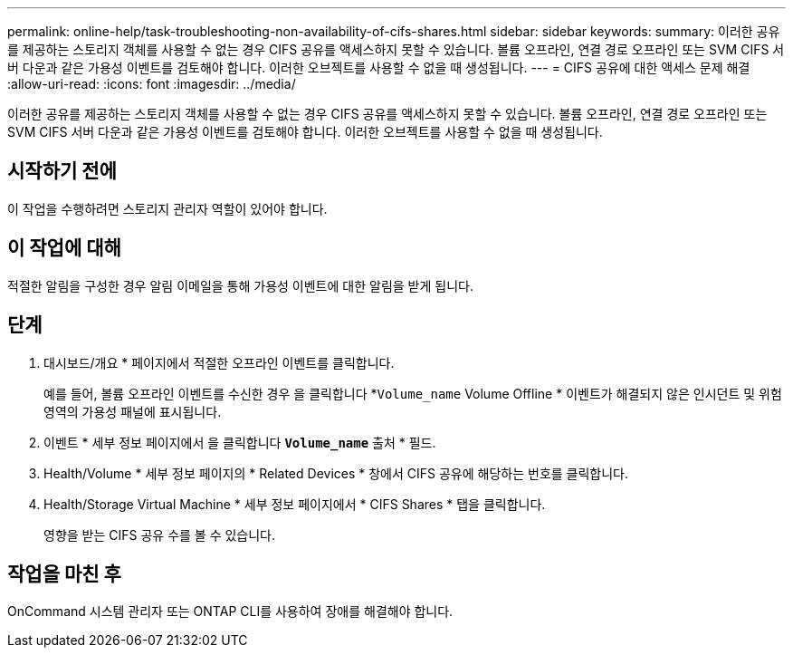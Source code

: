 ---
permalink: online-help/task-troubleshooting-non-availability-of-cifs-shares.html 
sidebar: sidebar 
keywords:  
summary: 이러한 공유를 제공하는 스토리지 객체를 사용할 수 없는 경우 CIFS 공유를 액세스하지 못할 수 있습니다. 볼륨 오프라인, 연결 경로 오프라인 또는 SVM CIFS 서버 다운과 같은 가용성 이벤트를 검토해야 합니다. 이러한 오브젝트를 사용할 수 없을 때 생성됩니다. 
---
= CIFS 공유에 대한 액세스 문제 해결
:allow-uri-read: 
:icons: font
:imagesdir: ../media/


[role="lead"]
이러한 공유를 제공하는 스토리지 객체를 사용할 수 없는 경우 CIFS 공유를 액세스하지 못할 수 있습니다. 볼륨 오프라인, 연결 경로 오프라인 또는 SVM CIFS 서버 다운과 같은 가용성 이벤트를 검토해야 합니다. 이러한 오브젝트를 사용할 수 없을 때 생성됩니다.



== 시작하기 전에

이 작업을 수행하려면 스토리지 관리자 역할이 있어야 합니다.



== 이 작업에 대해

적절한 알림을 구성한 경우 알림 이메일을 통해 가용성 이벤트에 대한 알림을 받게 됩니다.



== 단계

. 대시보드/개요 * 페이지에서 적절한 오프라인 이벤트를 클릭합니다.
+
예를 들어, 볼륨 오프라인 이벤트를 수신한 경우 을 클릭합니다 *`Volume_name` Volume Offline * 이벤트가 해결되지 않은 인시던트 및 위험 영역의 가용성 패널에 표시됩니다.

. 이벤트 * 세부 정보 페이지에서 을 클릭합니다 *`Volume_name`* 출처 * 필드.
. Health/Volume * 세부 정보 페이지의 * Related Devices * 창에서 CIFS 공유에 해당하는 번호를 클릭합니다.
. Health/Storage Virtual Machine * 세부 정보 페이지에서 * CIFS Shares * 탭을 클릭합니다.
+
영향을 받는 CIFS 공유 수를 볼 수 있습니다.





== 작업을 마친 후

OnCommand 시스템 관리자 또는 ONTAP CLI를 사용하여 장애를 해결해야 합니다.
